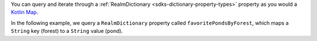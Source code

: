 You can query and iterate through a :ref:`RealmDictionary <sdks-dictionary-property-types>` 
property as you would a  
`Kotlin Map <https://kotlinlang.org/api/latest/jvm/stdlib/kotlin.collections/-map/#kotlin.collections.Map>`__.

In the following example, we query a ``RealmDictionary`` property called 
``favoritePondsByForest``, which maps a ``String`` key (forest) to a 
``String`` value (pond).
